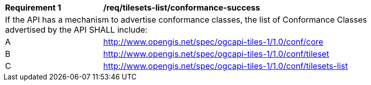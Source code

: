 [[req_tilesets-list_conformance-success]]
[width="90%",cols="2,6a"]
|===
^|*Requirement {counter:req-id}* |*/req/tilesets-list/conformance-success*
2+|If the API has a mechanism to advertise conformance classes, the list of Conformance Classes advertised by the API SHALL include:
^|A |http://www.opengis.net/spec/ogcapi-tiles-1/1.0/conf/core
^|B |http://www.opengis.net/spec/ogcapi-tiles-1/1.0/conf/tileset
^|C |http://www.opengis.net/spec/ogcapi-tiles-1/1.0/conf/tilesets-list
|===
